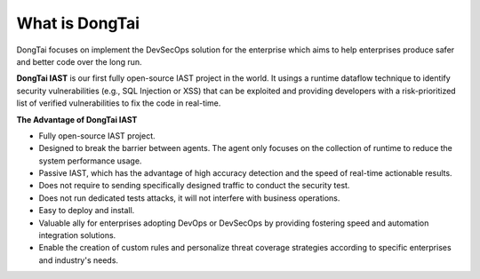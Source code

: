 What is DongTai
================
DongTai focuses on implement the DevSecOps solution for the enterprise which aims to help enterprises produce safer and better code over the long run.

**DongTai IAST** is our first fully open-source IAST project in the world.
It usings a runtime dataflow technique to identify security vulnerabilities (e.g., SQL Injection or XSS) that can be exploited and providing developers with a risk-prioritized list of verified vulnerabilities to fix the code in real-time.


**The Advantage of DongTai IAST**

.. image:: ../_static/01_intro/advantage.png
  :alt: concept_arch
  :align: center


- Fully open-source IAST project. 

- Designed to break the barrier between agents. The agent only focuses on the collection of runtime to reduce the system performance usage.

- Passive IAST, which has the advantage of high accuracy detection and the speed of real-time actionable results.

- Does not require to sending specifically designed traffic to conduct the security test.

- Does not run dedicated tests attacks, it will not interfere with business operations.

- Easy to deploy and install.

- Valuable ally for enterprises adopting DevOps or DevSecOps by providing fostering speed and automation integration solutions.

- Enable the creation of custom rules and personalize threat coverage strategies according to specific enterprises and industry's needs.